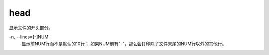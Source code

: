 ===========================
head
===========================


.. post:: 2023-02-24 22:59:42
  :tags: linux, linux指令
  :category: 操作系统
  :author: YanQue
  :location: CD
  :language: zh-cn


显示文件的开头部分。

-n, --lines=[-]NUM
  显示前NUM行而不是默认的10行；
  如果NUM前有"-"，那么会打印除了文件末尾的NUM行以外的其他行。

